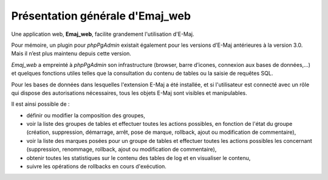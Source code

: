 Présentation générale d'Emaj_web
================================

Une application web, **Emaj_web**, facilite grandement l'utilisation d'E-Maj.

Pour mémoire, un plugin pour *phpPgAdmin* existait également pour les versions d’E-Maj antérieures à la version 3.0. Mais il n’est plus maintenu depuis cette version.

*Emaj_web* a empreinté à *phpPgAdmin* son infrastructure (browser, barre d’icones, connexion aux bases de données,...) et quelques fonctions utiles telles que la consultation du contenu de tables ou la saisie de requêtes SQL.

Pour les bases de données dans lesquelles l'extension E-Maj a été installée, et si l'utilisateur est connecté avec un rôle qui dispose des autorisations nécessaires, tous les objets E-Maj sont visibles et manipulables.

Il est ainsi possible de :

* définir ou modifier la composition des groupes,
* voir la liste des groupes de tables et effectuer toutes les actions possibles, en fonction de l'état du groupe (création, suppression, démarrage, arrêt,  pose de marque, rollback, ajout ou modification de commentaire),
* voir la liste des marques posées pour un groupe de tables et effectuer toutes les actions possibles les concernant (suppression, renommage, rollback, ajout ou modification de commentaire),
* obtenir toutes les statistiques sur le contenu des tables de log et en visualiser le contenu,
* suivre les opérations de rollbacks en cours d'exécution.
